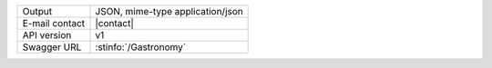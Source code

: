 .. gastronomy
   
==============  ========================================================
Output          JSON, mime-type application/json
E-mail contact  |contact|
API version     v1
Swagger URL     :stinfo:`/Gastronomy`
==============  ========================================================

